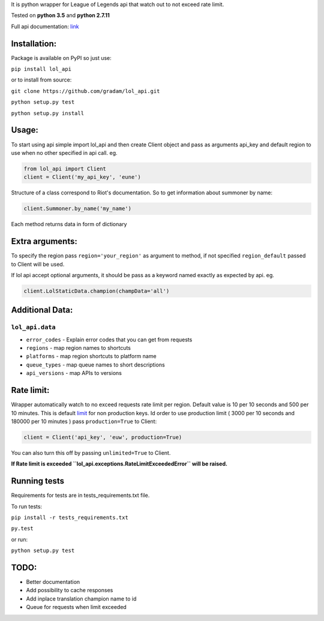 It is python wrapper for League of Legends api that watch out to not
exceed rate limit.

Tested on **python 3.5** and **python 2.7.11**

Full api documentation:
`link <https://developer.riotgames.com/api/methods>`__


Installation:
=============
Package is available on PyPI so just use:

``pip install lol_api``

or to install from source:

``git clone https://github.com/gradam/lol_api.git``

``python setup.py test``

``python setup.py install``

Usage:
======

To start using api simple import lol\_api and then create Client object
and pass as arguments api\_key and default region to use when no other
specified in api call. eg.

.. code:: python

    from lol_api import Client
    client = Client('my_api_key', 'eune')

Structure of a class correspond to Riot's documentation. So to get
information about summoner by name:

.. code:: python

    client.Summoner.by_name('my_name')

Each method returns data in form of dictionary

Extra arguments:
================

To specify the region pass ``region='your_region'`` as argument to
method, if not specified ``region_default`` passed to Client will be
used.

If lol api accept optional arguments, it should be pass as a keyword
named exactly as expected by api. eg.

.. code:: python

    client.LolStaticData.champion(champData='all')

Additional Data:
================

``lol_api.data``
----------------

-  ``error_codes`` - Explain error codes that you can get from requests
-  ``regions`` - map region names to shortcuts
-  ``platforms`` - map region shortcuts to platform name
-  ``queue_types`` - map queue names to short descriptions
-  ``api_versions`` - map APIs to versions

Rate limit:
===========

Wrapper automatically watch to no exceed requests rate limit per region.
Default value is 10 per 10 seconds and 500 per 10 minutes. This is
default `limit <https://developer.riotgames.com/docs/api-keys>`__ for
non production keys. Id order to use production limit ( 3000 per 10
seconds and 180000 per 10 minutes ) pass ``production=True`` to Client:

.. code:: python

    client = Client('api_key', 'euw', production=True)

You can also turn this off by passing ``unlimited=True`` to Client.

**If Rate limit is exceeded
``lol_api.exceptions.RateLimitExceededError`` will be raised.**

Running tests
=============

Requirements for tests are in tests\_requirements.txt file.

To run tests:

``pip install -r tests_requirements.txt``

``py.test``

or run:

``python setup.py test``

TODO:
=====

-  Better documentation
-  Add possibility to cache responses
-  Add inplace translation champion name to id
-  Queue for requests when limit exceeded
